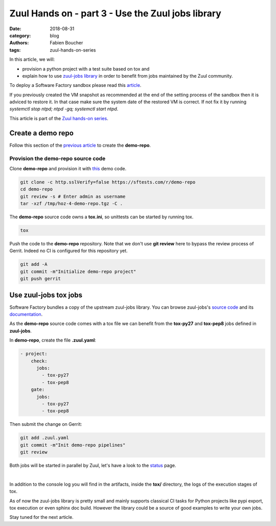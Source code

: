 Zuul Hands on - part 3 - Use the Zuul jobs library
--------------------------------------------------

:date: 2018-08-31
:category: blog
:authors: Fabien Boucher
:tags: zuul-hands-on-series

In this article, we will:

- provision a python project with a test suite based on tox and
- explain how to use `zuul-jobs library <https://github.com/openstack-infra/zuul-jobs>`_ in
  order to benefit from jobs maintained by the Zuul community.

To deploy a Software Factory sandbox please read this `article <{filename}/blog-zuul-01-setup-sandbox.rst>`_.

If you previously created the VM snapshot as recommended at the end of the setting
process of the sandbox then it is adviced to restore it. In that case make sure
the system date of the restored VM is correct. If not fix it by running
*systemctl stop ntpd; ntpd -gq; systemctl start ntpd*.

This article is part of the `Zuul hands-on series <{tag}zuul-hands-on-series>`_.

Create a demo repo
..................

Follow this section of the `previous article <{filename}/blog-zuul-03-Gate-a-first-patch.rst#create-the-demo-repo-repository-on-gerrit>`_
to create the **demo-repo**.

Provision the demo-repo source code
,,,,,,,,,,,,,,,,,,,,,,,,,,,,,,,,,,,

Clone **demo-repo** and provision it with `this <{filename}/demo-codes/hoz-4-demo-repo.tgz>`_ demo code.

.. code-block:: bash

  git clone -c http.sslVerify=false https://sftests.com/r/demo-repo
  cd demo-repo
  git review -s # Enter admin as username
  tar -xzf /tmp/hoz-4-demo-repo.tgz -C .

The **demo-repo** source code owns a **tox.ini**, so unittests can be started
by running tox.

.. code-block:: bash

  tox

Push the code to the **demo-repo** repository. Note that we don't use **git review**
here to bypass the review process of Gerrit. Indeed no CI is configured
for this repository yet.

.. code-block:: bash

  git add -A
  git commit -m"Initialize demo-repo project"
  git push gerrit


Use zuul-jobs tox jobs
......................

Software Factory bundles a copy of the upstream zuul-jobs library. You can
browse zuul-jobs's `source code <https://sftests.com/r/gitweb?p=zuul-jobs.git;a=tree>`_ and
its `documentation <https://sftests.com/docs/zuul-jobs/>`_.

As the **demo-repo** source code comes with a tox file we can benefit from
the **tox-py27** and **tox-pep8** jobs defined in **zuul-jobs**.

In **demo-repo**, create the file **.zuul.yaml**:

.. code-block:: yaml

  - project:
      check:
        jobs:
          - tox-py27
          - tox-pep8
      gate:
        jobs:
          - tox-py27
          - tox-pep8

Then submit the change on Gerrit:

.. code-block:: bash

  git add .zuul.yaml
  git commit -m"Init demo-repo pipelines"
  git review

Both jobs will be started in parallel by Zuul, let's have a look to the
`status <https://sftests.com/zuul/t/local/status.html>`_ page.

.. image:: images/zuul-hands-on-part4-c1.png

|

In addition to the console log you will find in the artifacts, inside
the **tox/** directory, the logs of the execution stages of tox.

As of now the zuul-jobs library is pretty small and mainly supports classical
CI tasks for Python projects like pypi export, tox execution or even
sphinx doc build. However the library could be a source of good examples
to write your own jobs.

Stay tuned for the next article.
